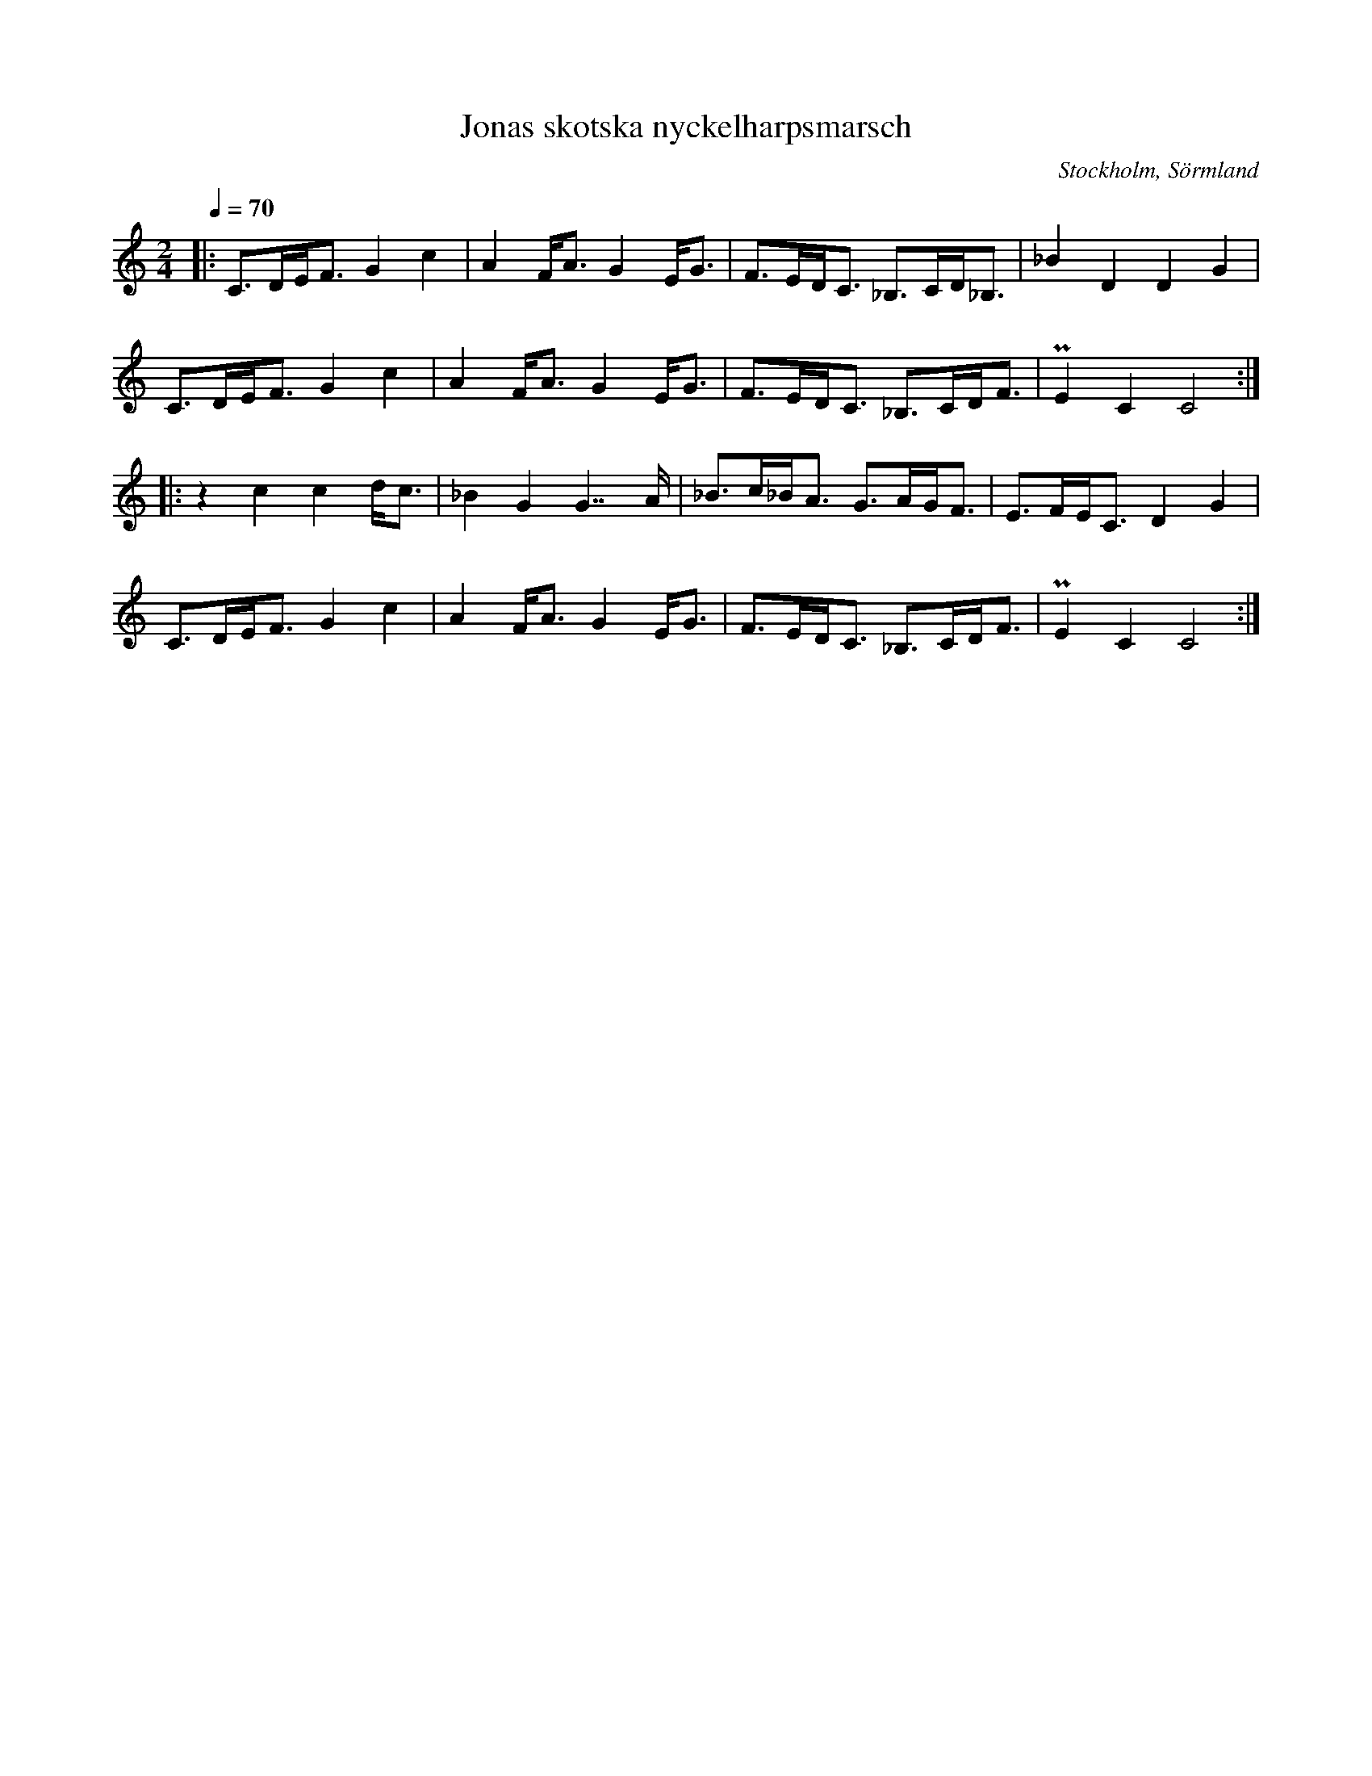 %%abc-charset utf-8

X:1
T:Jonas skotska nyckelharpsmarsch
R:Marsch
S:Efter Jonas Hallgren
O:Stockholm, Sörmland
Z:ABC-transkribering av Jonas Hallgren
M:2/4
L:1/16
Q:1/4=70
K:C
|: C3DEF3 G4c4 | A4FA3 G4EG3  | F3EDC3 _B,3CD_B,3 | _B4D4 D4G4 |
   C3DEF3 G4c4 | A4FA3 G4EG3  | F3EDC3 _B,3CDF3 |  PE4C4 C8  :| 
|: z4c4 c4dc3  | _B4G4 G7A  | _B3c_BA3 G3AGF3 | E3FEC3 D4G4 |
   C3DEF3 G4c4 | A4FA3 G4EG3  | F3EDC3 _B,3CDF3 |  PE4C4 C8  :|

